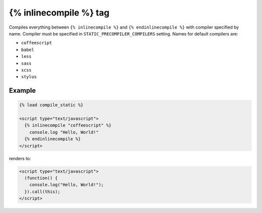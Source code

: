 ***********************
{% inlinecompile %} tag
***********************

Compiles everything between ``{% inlinecompile %}`` and ``{% endinlinecompile %}`` with compiler specified by name.
Compiler must be specified in ``STATIC_PRECOMPILER_COMPILERS`` setting. Names for default compilers are:

* ``coffeescript``
* ``babel``
* ``less``
* ``sass``
* ``scss``
* ``stylus``

Example
=======

.. code-block:: html+django

  {% load compile_static %}

  <script type="text/javascript">
    {% inlinecompile "coffeescript" %}
      console.log "Hello, World!"
    {% endinlinecompile %}
  </script>

renders to:

.. code-block:: html

  <script type="text/javascript">
    (function() {
      console.log("Hello, World!");
    }).call(this);
  </script>

